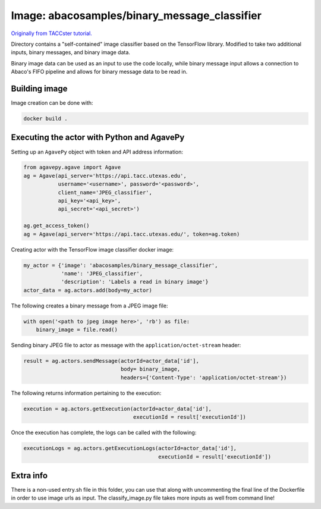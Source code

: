 Image: abacosamples/binary_message_classifier
---------------------------------------------

`Originally from TACCster tutorial.
<https://github.com/TACC/taccster18_Cloud_Tutorial/tree/master/classifier>`_

Directory contains a "self-contained" image classifier based on the TensorFlow library.  
Modified to take two additional inputs, binary messages, and binary image data.

Binary image data can be used as an input to use the code locally, while binary message  
input allows a connection to Abaco's FIFO pipeline and allows for binary message data to
be read in.

Building image
~~~~~~~~~~~~~~

Image creation can be done with:

.. code-block:: bash

    docker build .

Executing the actor with Python and AgavePy
~~~~~~~~~~~~~~~~~~~~~~~~~~~~~~~~~~~~~~~~~~~

Setting up an ``AgavePy`` object with token and API address information:

.. code-block:: python

    from agavepy.agave import Agave
    ag = Agave(api_server='https://api.tacc.utexas.edu',
               username='<username>', password='<password>',
               client_name='JPEG_classifier',
               api_key='<api_key>',
               api_secret='<api_secret>')

    ag.get_access_token()
    ag = Agave(api_server='https://api.tacc.utexas.edu/', token=ag.token)

Creating actor with the TensorFlow image classifier docker image:

.. code-block:: python

    my_actor = {'image': 'abacosamples/binary_message_classifier',
                'name': 'JPEG_classifier',
                'description': 'Labels a read in binary image'}
    actor_data = ag.actors.add(body=my_actor)

The following creates a binary message from a JPEG image file:

.. code-block:: python
    
    with open('<path to jpeg image here>', 'rb') as file:
        binary_image = file.read()

Sending binary JPEG file to actor as message with the ``application/octet-stream`` header:

.. code-block:: python

    result = ag.actors.sendMessage(actorId=actor_data['id'],
                                   body= binary_image,
                                   headers={'Content-Type': 'application/octet-stream'})

The following returns information pertaining to the execution:

.. code-block:: python

    execution = ag.actors.getExecution(actorId=actor_data['id'],
                                       executionId = result['executionId'])

Once the execution has complete, the logs can be called with the following:

.. code-block:: python
    
    executionLogs = ag.actors.getExecutionLogs(actorId=actor_data['id'],
                                               executionId = result['executionId'])

Extra info
~~~~~~~~~~

There is a non-used entry.sh file in this folder, you can use that along with
uncommenting the final line of the Dockerfile in order to use image urls as
input. The classify_image.py file takes more inputs as well from command line!
